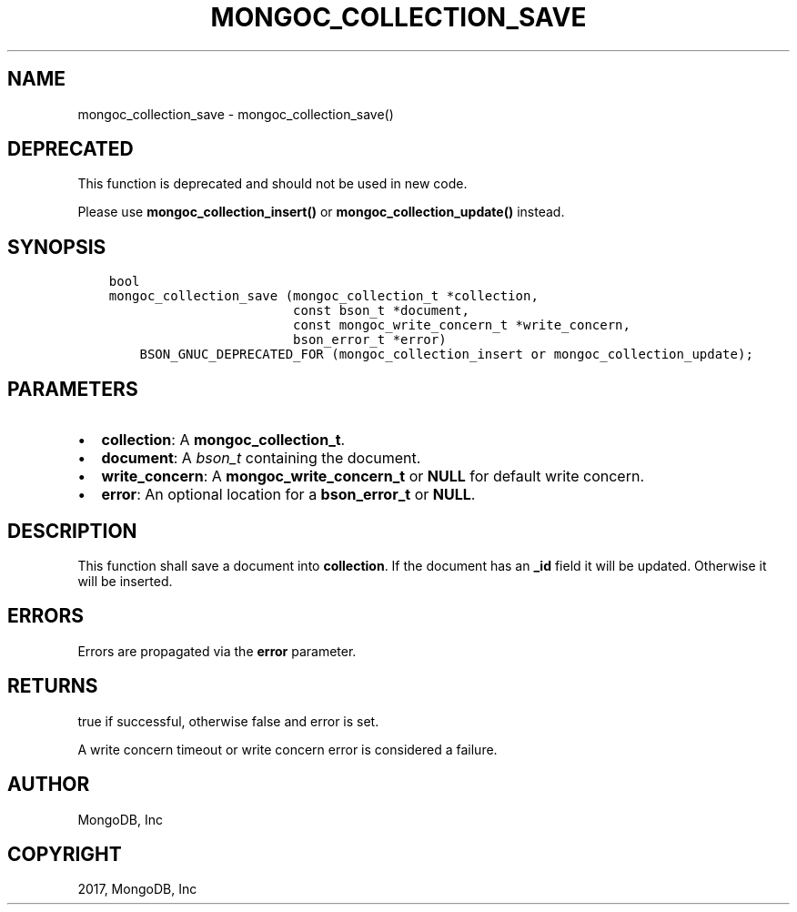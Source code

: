.\" Man page generated from reStructuredText.
.
.TH "MONGOC_COLLECTION_SAVE" "3" "May 23, 2017" "1.6.3" "MongoDB C Driver"
.SH NAME
mongoc_collection_save \- mongoc_collection_save()
.
.nr rst2man-indent-level 0
.
.de1 rstReportMargin
\\$1 \\n[an-margin]
level \\n[rst2man-indent-level]
level margin: \\n[rst2man-indent\\n[rst2man-indent-level]]
-
\\n[rst2man-indent0]
\\n[rst2man-indent1]
\\n[rst2man-indent2]
..
.de1 INDENT
.\" .rstReportMargin pre:
. RS \\$1
. nr rst2man-indent\\n[rst2man-indent-level] \\n[an-margin]
. nr rst2man-indent-level +1
.\" .rstReportMargin post:
..
.de UNINDENT
. RE
.\" indent \\n[an-margin]
.\" old: \\n[rst2man-indent\\n[rst2man-indent-level]]
.nr rst2man-indent-level -1
.\" new: \\n[rst2man-indent\\n[rst2man-indent-level]]
.in \\n[rst2man-indent\\n[rst2man-indent-level]]u
..
.SH DEPRECATED
.sp
This function is deprecated and should not be used in new code.
.sp
Please use \fBmongoc_collection_insert()\fP or
\fBmongoc_collection_update()\fP instead.
.SH SYNOPSIS
.INDENT 0.0
.INDENT 3.5
.sp
.nf
.ft C
bool
mongoc_collection_save (mongoc_collection_t *collection,
                        const bson_t *document,
                        const mongoc_write_concern_t *write_concern,
                        bson_error_t *error)
    BSON_GNUC_DEPRECATED_FOR (mongoc_collection_insert or mongoc_collection_update);
.ft P
.fi
.UNINDENT
.UNINDENT
.SH PARAMETERS
.INDENT 0.0
.IP \(bu 2
\fBcollection\fP: A \fBmongoc_collection_t\fP\&.
.IP \(bu 2
\fBdocument\fP: A \fI\%bson_t\fP containing the document.
.IP \(bu 2
\fBwrite_concern\fP: A \fBmongoc_write_concern_t\fP or \fBNULL\fP for default write concern.
.IP \(bu 2
\fBerror\fP: An optional location for a \fBbson_error_t\fP or \fBNULL\fP\&.
.UNINDENT
.SH DESCRIPTION
.sp
This function shall save a document into \fBcollection\fP\&. If the document has an \fB_id\fP field it will be updated. Otherwise it will be inserted.
.SH ERRORS
.sp
Errors are propagated via the \fBerror\fP parameter.
.SH RETURNS
.sp
true if successful, otherwise false and error is set.
.sp
A write concern timeout or write concern error is considered a failure.
.SH AUTHOR
MongoDB, Inc
.SH COPYRIGHT
2017, MongoDB, Inc
.\" Generated by docutils manpage writer.
.
